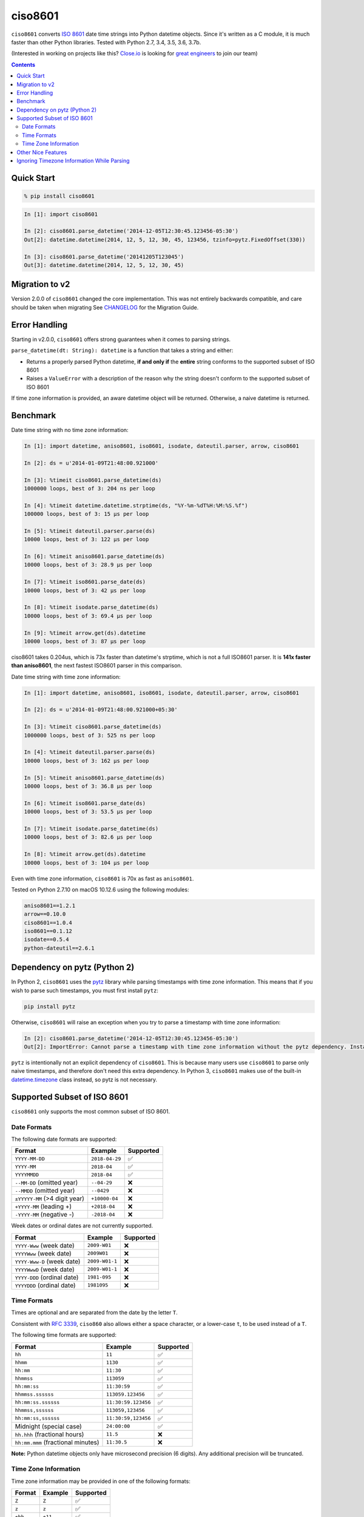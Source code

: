 ========
ciso8601
========

.. image:: https://img.shields.io/circleci/project/github/closeio/ciso8601.svg
    :target: https://circleci.com/gh/closeio/ciso8601/tree/master

.. image:: https://img.shields.io/pypi/v/ciso8601.svg
    :target: https://pypi.org/project/ciso8601/

.. image:: https://img.shields.io/pypi/pyversions/ciso8601.svg
    :target: https://pypi.org/project/ciso8601/
    
.. image:: https://img.shields.io/badge/Semantic%20Versioning%3F-%E2%9C%85-green.svg
    :target: https://semver.org/

``ciso8601`` converts `ISO 8601`_ date time strings into Python datetime objects.
Since it's written as a C module, it is much faster than other Python libraries.
Tested with Python 2.7, 3.4, 3.5, 3.6, 3.7b.

.. _ISO 8601: https://en.wikipedia.org/wiki/ISO_8601

(Interested in working on projects like this? `Close.io`_ is looking for `great engineers`_ to join our team)

.. _Close.io: https://close.io
.. _great engineers: https://jobs.close.io


.. contents:: Contents


Quick Start
-----------

.. code:: bash

  % pip install ciso8601

.. code:: python

  In [1]: import ciso8601

  In [2]: ciso8601.parse_datetime('2014-12-05T12:30:45.123456-05:30')
  Out[2]: datetime.datetime(2014, 12, 5, 12, 30, 45, 123456, tzinfo=pytz.FixedOffset(330))

  In [3]: ciso8601.parse_datetime('20141205T123045')
  Out[3]: datetime.datetime(2014, 12, 5, 12, 30, 45)

Migration to v2
---------------

Version 2.0.0 of ``ciso8601`` changed the core implementation. This was not entirely backwards compatible, and care should be taken when migrating
See `CHANGELOG`_ for the Migration Guide.

.. _CHANGELOG: https://github.com/closeio/ciso8601/blob/master/CHANGELOG.md

Error Handling
--------------

Starting in v2.0.0, ``ciso8601`` offers strong guarantees when it comes to parsing strings.

``parse_datetime(dt: String): datetime`` is a function that takes a string and either:

* Returns a properly parsed Python datetime, **if and only if** the **entire** string conforms to the supported subset of ISO 8601
* Raises a ``ValueError`` with a description of the reason why the string doesn't conform to the supported subset of ISO 8601

If time zone information is provided, an aware datetime object will be returned. Otherwise, a naive datetime is returned.

Benchmark
---------

Date time string with no time zone information:

.. code:: python

  In [1]: import datetime, aniso8601, iso8601, isodate, dateutil.parser, arrow, ciso8601

  In [2]: ds = u'2014-01-09T21:48:00.921000'

  In [3]: %timeit ciso8601.parse_datetime(ds)
  1000000 loops, best of 3: 204 ns per loop

  In [4]: %timeit datetime.datetime.strptime(ds, "%Y-%m-%dT%H:%M:%S.%f")
  100000 loops, best of 3: 15 µs per loop

  In [5]: %timeit dateutil.parser.parse(ds)
  10000 loops, best of 3: 122 µs per loop

  In [6]: %timeit aniso8601.parse_datetime(ds)
  10000 loops, best of 3: 28.9 µs per loop

  In [7]: %timeit iso8601.parse_date(ds)
  10000 loops, best of 3: 42 µs per loop

  In [8]: %timeit isodate.parse_datetime(ds)
  10000 loops, best of 3: 69.4 µs per loop

  In [9]: %timeit arrow.get(ds).datetime
  10000 loops, best of 3: 87 µs per loop

ciso8601 takes 0.204us, which is 73x faster than datetime's strptime, which is
not a full ISO8601 parser. It is **141x faster than aniso8601**, the next fastest
ISO8601 parser in this comparison.

Date time string with time zone information:

.. code:: python

  In [1]: import datetime, aniso8601, iso8601, isodate, dateutil.parser, arrow, ciso8601

  In [2]: ds = u'2014-01-09T21:48:00.921000+05:30'

  In [3]: %timeit ciso8601.parse_datetime(ds)
  1000000 loops, best of 3: 525 ns per loop

  In [4]: %timeit dateutil.parser.parse(ds)
  10000 loops, best of 3: 162 µs per loop

  In [5]: %timeit aniso8601.parse_datetime(ds)
  10000 loops, best of 3: 36.8 µs per loop

  In [6]: %timeit iso8601.parse_date(ds)
  10000 loops, best of 3: 53.5 µs per loop

  In [7]: %timeit isodate.parse_datetime(ds)
  10000 loops, best of 3: 82.6 µs per loop

  In [8]: %timeit arrow.get(ds).datetime
  10000 loops, best of 3: 104 µs per loop

Even with time zone information, ``ciso8601`` is 70x as fast as ``aniso8601``.

Tested on Python 2.7.10 on macOS 10.12.6 using the following modules:

.. code:: python

  aniso8601==1.2.1
  arrow==0.10.0
  ciso8601==1.0.4
  iso8601==0.1.12
  isodate==0.5.4
  python-dateutil==2.6.1

Dependency on pytz (Python 2)
-----------------------------

In Python 2, ``ciso8601`` uses the `pytz`_ library while parsing timestamps with time zone information. This means that if you wish to parse such timestamps, you must first install ``pytz``:

.. _pytz: http://pytz.sourceforge.net/

.. code:: python
  
  pip install pytz

Otherwise, ``ciso8601`` will raise an exception when you try to parse a timestamp with time zone information:

.. code:: python
  
  In [2]: ciso8601.parse_datetime('2014-12-05T12:30:45.123456-05:30')
  Out[2]: ImportError: Cannot parse a timestamp with time zone information without the pytz dependency. Install it with `pip install pytz`.

``pytz`` is intentionally not an explicit dependency of ``ciso8601``. This is because many users use ``ciso8601`` to parse only naive timestamps, and therefore don't need this extra dependency.
In Python 3, ``ciso8601`` makes use of the built-in `datetime.timezone`_ class instead, so pytz is not necessary.

.. _datetime.timezone: https://docs.python.org/3/library/datetime.html#timezone-objects

Supported Subset of ISO 8601
----------------------------

``ciso8601`` only supports the most common subset of ISO 8601.

Date Formats
^^^^^^^^^^^^

The following date formats are supported:

.. table::
   :widths: auto

   ============================= ============== ==================
   Format                        Example        Supported
   ============================= ============== ==================
   ``YYYY-MM-DD``                ``2018-04-29`` ✅
   ``YYYY-MM``                   ``2018-04``    ✅
   ``YYYYMMDD``                  ``2018-04``    ✅
   ``--MM-DD`` (omitted year)    ``--04-29``    ❌              
   ``--MMDD`` (omitted year)     ``--0429``     ❌
   ``±YYYYY-MM`` (>4 digit year) ``+10000-04``  ❌   
   ``+YYYY-MM`` (leading +)      ``+2018-04``   ❌   
   ``-YYYY-MM`` (negative -)     ``-2018-04``   ❌   
   ============================= ============== ==================

Week dates or ordinal dates are not currently supported.

.. table::
   :widths: auto

   ============================= ============== ==================
   Format                        Example        Supported
   ============================= ============== ==================
   ``YYYY-Www`` (week date)      ``2009-W01``   ❌
   ``YYYYWww`` (week date)       ``2009W01``    ❌
   ``YYYY-Www-D`` (week date)    ``2009-W01-1`` ❌
   ``YYYYWwwD`` (week date)      ``2009-W01-1`` ❌
   ``YYYY-DDD`` (ordinal date)   ``1981-095``   ❌
   ``YYYYDDD`` (ordinal date)    ``1981095``    ❌ 
   ============================= ============== ==================

Time Formats
^^^^^^^^^^^^

Times are optional and are separated from the date by the letter ``T``.

Consistent with `RFC 3339`_, ``ciso860`` also allows either a space character, or a lower-case ``t``, to be used instead of a ``T``.

.. _RFC 3339: https://stackoverflow.com/questions/522251/whats-the-difference-between-iso-8601-and-rfc-3339-date-formats)

The following time formats are supported:

.. table::
   :widths: auto

   =================================== =================== ==============  
   Format                              Example             Supported          
   =================================== =================== ============== 
   ``hh``                              ``11``              ✅ 
   ``hhmm``                            ``1130``            ✅ 
   ``hh:mm``                           ``11:30``           ✅ 
   ``hhmmss``                          ``113059``          ✅ 
   ``hh:mm:ss``                        ``11:30:59``        ✅ 
   ``hhmmss.ssssss``                   ``113059.123456``   ✅ 
   ``hh:mm:ss.ssssss``                 ``11:30:59.123456`` ✅ 
   ``hhmmss,ssssss``                   ``113059,123456``   ✅ 
   ``hh:mm:ss,ssssss``                 ``11:30:59,123456`` ✅ 
   Midnight (special case)             ``24:00:00``        ✅               
   ``hh.hhh`` (fractional hours)       ``11.5``            ❌               
   ``hh:mm.mmm`` (fractional minutes)  ``11:30.5``         ❌               
   =================================== =================== ============== 

**Note:** Python datetime objects only have microsecond precision (6 digits). Any additional precision will be truncated.

Time Zone Information
^^^^^^^^^^^^^^^^^^^^^

Time zone information may be provided in one of the following formats:

.. table::
   :widths: auto

   ========== ========== =========== 
   Format     Example    Supported          
   ========== ========== =========== 
   ``Z``      ``Z``      ✅
   ``z``      ``z``      ✅
   ``±hh``    ``+11``    ✅
   ``±hhmm``  ``+1130``  ✅
   ``±hh:mm`` ``+11:30`` ✅
   ========== ========== ===========

While the ISO 8601 specification allows the use of MINUS SIGN (U+2212) in the time zone separator, ``ciso8601`` only supports the use of the HYPHEN-MINUS (U+002D) character.

Consistent with `RFC 3339`_, ``ciso860`` also allows a lower-case ``z`` to be used instead of a ``Z``.

Other Nice Features
-------------------

* `Semantic Versioning`_

.. _Semantic Versioning: https://semver.org

Ignoring Timezone Information While Parsing
-------------------------------------------

It takes more time to parse timestamps with time zone information, especially if they're not in UTC. However, there are times when you don't care about time zone information, and wish to produce naive datetimes instead.
For example, if you are certain that your program will only parse timestamps from a single time zone, you might want to strip the time zone information and only output naive datetimes.

In these limited cases, there is a second function provided.
``parse_datetime_as_naive`` will ignore any time zone information it finds and, as a result, is faster for timestamps containing time zone information.

.. code:: python

  In [1]: import ciso8601

  In [2]: ciso8601.parse_datetime_as_naive('2014-12-05T12:30:45.123456-05:30')
  Out[2]: datetime.datetime(2014, 12, 5, 12, 30, 45, 123456)

NOTE: ``parse_datetime_as_naive`` is only useful in the case where your timestamps have time zone information, but you want to ignore it. This is somewhat unusual.
If your timestamps don't have time zone information (i.e. are naive), simply use ``parse_datetime``. It is just as fast.
